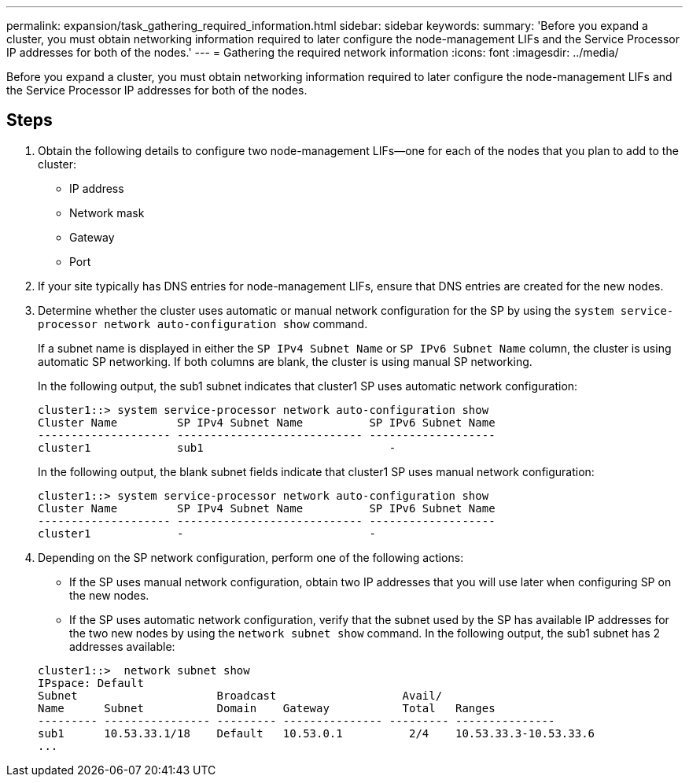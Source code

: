 ---
permalink: expansion/task_gathering_required_information.html
sidebar: sidebar
keywords: 
summary: 'Before you expand a cluster, you must obtain networking information required to later configure the node-management LIFs and the Service Processor IP addresses for both of the nodes.'
---
= Gathering the required network information
:icons: font
:imagesdir: ../media/

[.lead]
Before you expand a cluster, you must obtain networking information required to later configure the node-management LIFs and the Service Processor IP addresses for both of the nodes.

== Steps

. Obtain the following details to configure two node-management LIFs--one for each of the nodes that you plan to add to the cluster:
 ** IP address
 ** Network mask
 ** Gateway
 ** Port
. If your site typically has DNS entries for node-management LIFs, ensure that DNS entries are created for the new nodes.
. Determine whether the cluster uses automatic or manual network configuration for the SP by using the `system service-processor network auto-configuration show` command.
+
If a subnet name is displayed in either the `SP IPv4 Subnet Name` or `SP IPv6 Subnet Name` column, the cluster is using automatic SP networking. If both columns are blank, the cluster is using manual SP networking.
+
In the following output, the sub1 subnet indicates that cluster1 SP uses automatic network configuration:
+
----
cluster1::> system service-processor network auto-configuration show
Cluster Name         SP IPv4 Subnet Name          SP IPv6 Subnet Name
-------------------- ---------------------------- -------------------
cluster1             sub1                            -
----
+
In the following output, the blank subnet fields indicate that cluster1 SP uses manual network configuration:
+
----
cluster1::> system service-processor network auto-configuration show
Cluster Name         SP IPv4 Subnet Name          SP IPv6 Subnet Name
-------------------- ---------------------------- -------------------
cluster1             -                            -
----

. Depending on the SP network configuration, perform one of the following actions:
 ** If the SP uses manual network configuration, obtain two IP addresses that you will use later when configuring SP on the new nodes.
 ** If the SP uses automatic network configuration, verify that the subnet used by the SP has available IP addresses for the two new nodes by using the `network subnet show` command.
In the following output, the sub1 subnet has 2 addresses available:

+
----
cluster1::>  network subnet show
IPspace: Default
Subnet                     Broadcast                   Avail/
Name      Subnet           Domain    Gateway           Total   Ranges
--------- ---------------- --------- --------------- --------- ---------------
sub1      10.53.33.1/18    Default   10.53.0.1          2/4    10.53.33.3-10.53.33.6
...
----

